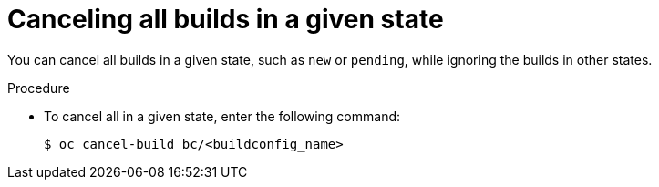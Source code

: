// Module included in the following assemblies:
// * builds/basic-build-operations.adoc

[id="builds-basic-cancel-all-state_{context}"]
= Canceling all builds in a given state

[role="_abstract"]
You can cancel all builds in a given state, such as `new` or `pending`, while ignoring the builds in other states.

.Procedure

* To cancel all in a given state, enter the following command:
+
[source,terminal]
----
$ oc cancel-build bc/<buildconfig_name>
----
